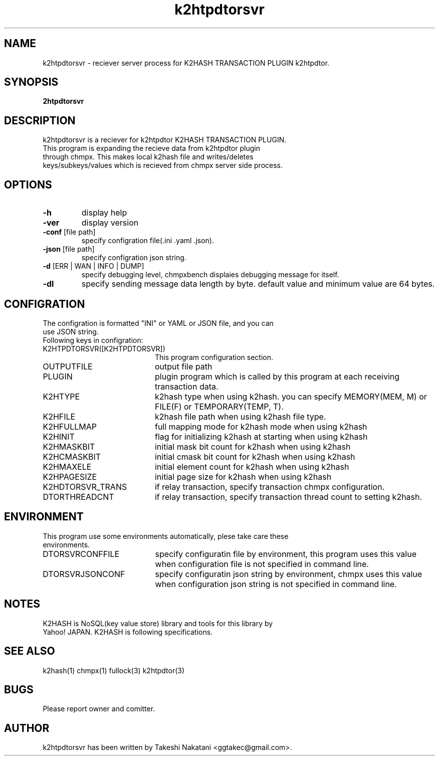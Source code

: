 .TH k2htpdtorsvr "1" "February 2015" "k2htpdtorsvr" "K2HASH TRANSACTION"
.SH NAME
k2htpdtorsvr \- reciever server process for K2HASH TRANSACTION PLUGIN k2htpdtor.
.SH SYNOPSIS
.TP
\fB2htpdtorsvr
.SH DESCRIPTION
.TP 2
k2htpdtorsvr is a reciever for k2htpdtor K2HASH TRANSACTION PLUGIN. This program is expanding the recieve data from k2htpdtor plugin through chmpx. This makes local k2hash file and writes/deletes keys/subkeys/values which is recieved from chmpx server side process.
.PP
.SH OPTIONS
.TP
\fB\-h\fR
display help
.TP
\fB\-ver\fR
display version
.TP
\fB\-conf\fR [file path]
specify configration file(.ini .yaml .json).
.TP
\fB\-json\fR [file path]
specify configration json string.
.TP
\fB\-d\fR [ERR | WAN | INFO | DUMP]
specify debugging level, chmpxbench displaies debugging message for itself.
.TP
\fB\-dl\fR
specify sending message data length by byte. default value and minimum value are 64 bytes.
.br
.SH CONFIGRATION
.TP 0
The configration is formatted "INI" or YAML or JSON file, and you can use JSON string.
.TP 2
Following keys in configration:
.IP K2HTPDTORSVR([K2HTPDTORSVR]) 20
This program configuration section.
.br
.BR
.br
.IP OUTPUTFILE 20
output file path
.IP PLUGIN 20
plugin program which is called by this program at each receiving transaction data.
.IP K2HTYPE 20
k2hash type when using k2hash. you can specify MEMORY(MEM, M) or FILE(F) or TEMPORARY(TEMP, T).
.IP K2HFILE 20
k2hash file path when using k2hash file type.
.IP K2HFULLMAP 20
full mapping mode for k2hash mode when using k2hash
.IP K2HINIT 20
flag for initializing k2hash at starting when using k2hash
.IP K2HMASKBIT 20
initial mask bit count for k2hash when using k2hash
.IP K2HCMASKBIT 20
initial cmask bit count for k2hash when using k2hash
.IP K2HMAXELE 20
initial element count for k2hash when using k2hash
.IP K2HPAGESIZE 20
initial page size for k2hash when using k2hash
.IP K2HDTORSVR_TRANS 20
if relay transaction, specify transaction chmpx configuration.
.IP DTORTHREADCNT 20
if relay transaction, specify transaction thread count to setting k2hash.
.br
.SH ENVIRONMENT
.TP 2
This program use some environments automatically, plese take care these environments.
.IP DTORSVRCONFFILE 20
specify configuratin file by environment, this program uses this value when configuration file is not specified in command line.
.IP DTORSVRJSONCONF 20
specify configuratin json string by environment, chmpx uses this value when configuration json string is not specified in command line.
.SH NOTES
.TP
K2HASH is NoSQL(key value store) library and tools for this library by Yahoo! JAPAN. K2HASH is following specifications.
.SH SEE ALSO
.TP
k2hash(1) chmpx(1) fullock(3) k2htpdtor(3)
.SH BUGS
.TP
Please report owner and comitter.
.SH AUTHOR
k2htpdtorsvr has been written by Takeshi Nakatani <ggtakec@gmail.com>.
